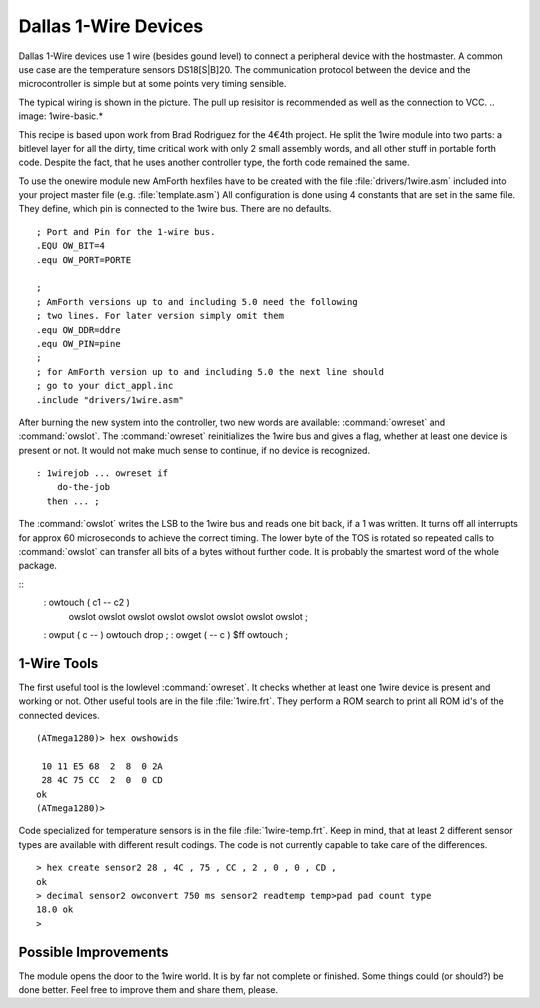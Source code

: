 =====================
Dallas 1-Wire Devices
=====================

Dallas 1-Wire devices use 1 wire (besides gound level) to connect a peripheral 
device with the hostmaster. A common use case are the temperature sensors
DS18[S|B]20. The communication protocol between the device and the microcontroller 
is simple but at some points very timing sensible.

The typical wiring is shown in the picture. The pull up resisitor is recommended as
well as the connection to VCC. 
.. image: 1wire-basic.*

This recipe is based upon work from Brad Rodriguez for the 4€4th project. He split
the 1wire module into two parts: a bitlevel layer for all the dirty, time critical
work with only 2 small assembly words, and all other stuff in portable forth code.
Despite the fact, that he uses another controller type, the forth code remained the 
same.


To use the onewire module new AmForth hexfiles have to be created with the 
file :file:`drivers/1wire.asm` included into your project master file (e.g. 
:file:`template.asm`) All configuration is done using 4 constants that are set
in the same file. They define, which pin is connected to the 1wire bus. There are
no defaults.
::

  ; Port and Pin for the 1-wire bus.
  .EQU OW_BIT=4
  .equ OW_PORT=PORTE

  ; 
  ; AmForth versions up to and including 5.0 need the following
  ; two lines. For later version simply omit them
  .equ OW_DDR=ddre
  .equ OW_PIN=pine
  ;
  ; for AmForth version up to and including 5.0 the next line should
  ; go to your dict_appl.inc
  .include "drivers/1wire.asm"

After burning the new system into the controller, two new words are
available: :command:`owreset` and :command:`owslot`. The :command:`owreset`
reinitializes the 1wire bus and gives a flag, whether at least one device is 
present or not. It would not make much sense to continue, if no device is 
recognized.

::

  : 1wirejob ... owreset if
      do-the-job
    then ... ;

The :command:`owslot` writes the LSB to the 1wire bus and reads
one bit back, if a 1 was written. It turns off all interrupts for approx 
60 microseconds to achieve the correct timing. The lower byte of the
TOS is rotated so repeated calls to :command:`owslot` can transfer
all bits of a bytes without further code. It is probably the smartest
word of the whole package.

::
  : owtouch ( c1 -- c2 ) 
      owslot owslot owslot owslot 
      owslot owslot owslot owslot ;

  : owput ( c -- ) owtouch drop ;  
  : owget ( -- c ) $ff owtouch ;

1-Wire Tools
------------

The first useful tool is the lowlevel :command:`owreset`.
It checks whether at least one 1wire device is present and
working or not. Other useful tools are in the file 
:file:`1wire.frt`. They perform a ROM search to print all
ROM id's of the connected devices.

::

  (ATmega1280)> hex owshowids 

   10 11 E5 68  2  8  0 2A
   28 4C 75 CC  2  0  0 CD
  ok
  (ATmega1280)> 

Code specialized for temperature sensors is in the file 
:file:`1wire-temp.frt`. Keep in mind, that at least 2 different 
sensor types are available with different result codings. The 
code is not currently capable to take care of the differences.

:: 

  > hex create sensor2 28 , 4C , 75 , CC , 2 , 0 , 0 , CD ,
  ok
  > decimal sensor2 owconvert 750 ms sensor2 readtemp temp>pad pad count type
  18.0 ok
  >

Possible Improvements
---------------------

The module opens the door to the 1wire world. It is by far not complete
or finished. Some things could (or should?) be done better. Feel free to
improve them and share them, please.
